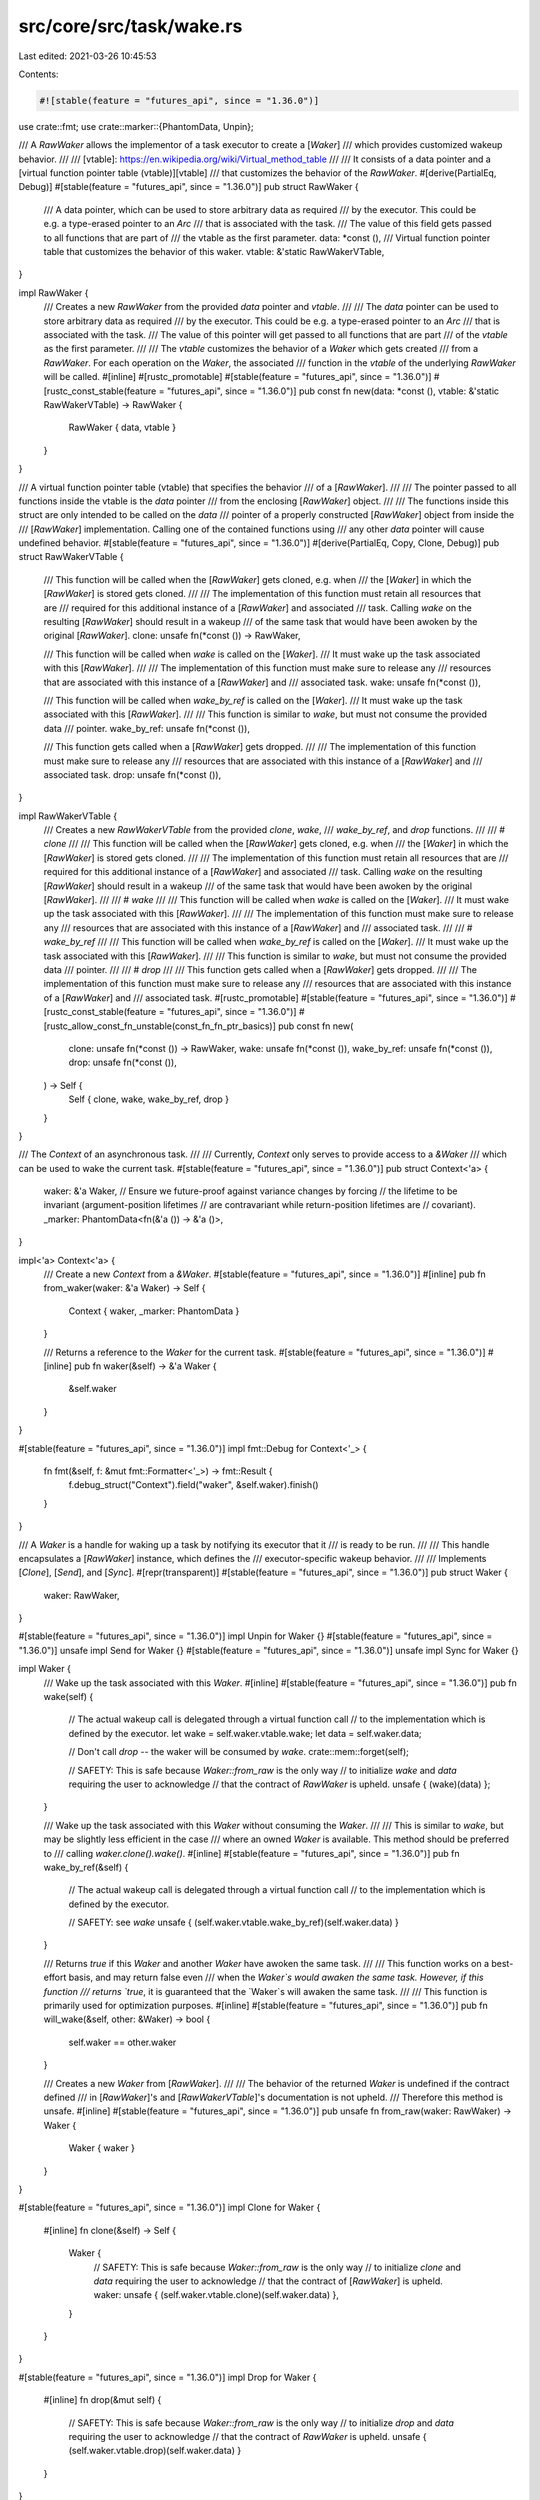 src/core/src/task/wake.rs
=========================

Last edited: 2021-03-26 10:45:53

Contents:

.. code-block:: rs

    #![stable(feature = "futures_api", since = "1.36.0")]

use crate::fmt;
use crate::marker::{PhantomData, Unpin};

/// A `RawWaker` allows the implementor of a task executor to create a [`Waker`]
/// which provides customized wakeup behavior.
///
/// [vtable]: https://en.wikipedia.org/wiki/Virtual_method_table
///
/// It consists of a data pointer and a [virtual function pointer table (vtable)][vtable]
/// that customizes the behavior of the `RawWaker`.
#[derive(PartialEq, Debug)]
#[stable(feature = "futures_api", since = "1.36.0")]
pub struct RawWaker {
    /// A data pointer, which can be used to store arbitrary data as required
    /// by the executor. This could be e.g. a type-erased pointer to an `Arc`
    /// that is associated with the task.
    /// The value of this field gets passed to all functions that are part of
    /// the vtable as the first parameter.
    data: *const (),
    /// Virtual function pointer table that customizes the behavior of this waker.
    vtable: &'static RawWakerVTable,
}

impl RawWaker {
    /// Creates a new `RawWaker` from the provided `data` pointer and `vtable`.
    ///
    /// The `data` pointer can be used to store arbitrary data as required
    /// by the executor. This could be e.g. a type-erased pointer to an `Arc`
    /// that is associated with the task.
    /// The value of this pointer will get passed to all functions that are part
    /// of the `vtable` as the first parameter.
    ///
    /// The `vtable` customizes the behavior of a `Waker` which gets created
    /// from a `RawWaker`. For each operation on the `Waker`, the associated
    /// function in the `vtable` of the underlying `RawWaker` will be called.
    #[inline]
    #[rustc_promotable]
    #[stable(feature = "futures_api", since = "1.36.0")]
    #[rustc_const_stable(feature = "futures_api", since = "1.36.0")]
    pub const fn new(data: *const (), vtable: &'static RawWakerVTable) -> RawWaker {
        RawWaker { data, vtable }
    }
}

/// A virtual function pointer table (vtable) that specifies the behavior
/// of a [`RawWaker`].
///
/// The pointer passed to all functions inside the vtable is the `data` pointer
/// from the enclosing [`RawWaker`] object.
///
/// The functions inside this struct are only intended to be called on the `data`
/// pointer of a properly constructed [`RawWaker`] object from inside the
/// [`RawWaker`] implementation. Calling one of the contained functions using
/// any other `data` pointer will cause undefined behavior.
#[stable(feature = "futures_api", since = "1.36.0")]
#[derive(PartialEq, Copy, Clone, Debug)]
pub struct RawWakerVTable {
    /// This function will be called when the [`RawWaker`] gets cloned, e.g. when
    /// the [`Waker`] in which the [`RawWaker`] is stored gets cloned.
    ///
    /// The implementation of this function must retain all resources that are
    /// required for this additional instance of a [`RawWaker`] and associated
    /// task. Calling `wake` on the resulting [`RawWaker`] should result in a wakeup
    /// of the same task that would have been awoken by the original [`RawWaker`].
    clone: unsafe fn(*const ()) -> RawWaker,

    /// This function will be called when `wake` is called on the [`Waker`].
    /// It must wake up the task associated with this [`RawWaker`].
    ///
    /// The implementation of this function must make sure to release any
    /// resources that are associated with this instance of a [`RawWaker`] and
    /// associated task.
    wake: unsafe fn(*const ()),

    /// This function will be called when `wake_by_ref` is called on the [`Waker`].
    /// It must wake up the task associated with this [`RawWaker`].
    ///
    /// This function is similar to `wake`, but must not consume the provided data
    /// pointer.
    wake_by_ref: unsafe fn(*const ()),

    /// This function gets called when a [`RawWaker`] gets dropped.
    ///
    /// The implementation of this function must make sure to release any
    /// resources that are associated with this instance of a [`RawWaker`] and
    /// associated task.
    drop: unsafe fn(*const ()),
}

impl RawWakerVTable {
    /// Creates a new `RawWakerVTable` from the provided `clone`, `wake`,
    /// `wake_by_ref`, and `drop` functions.
    ///
    /// # `clone`
    ///
    /// This function will be called when the [`RawWaker`] gets cloned, e.g. when
    /// the [`Waker`] in which the [`RawWaker`] is stored gets cloned.
    ///
    /// The implementation of this function must retain all resources that are
    /// required for this additional instance of a [`RawWaker`] and associated
    /// task. Calling `wake` on the resulting [`RawWaker`] should result in a wakeup
    /// of the same task that would have been awoken by the original [`RawWaker`].
    ///
    /// # `wake`
    ///
    /// This function will be called when `wake` is called on the [`Waker`].
    /// It must wake up the task associated with this [`RawWaker`].
    ///
    /// The implementation of this function must make sure to release any
    /// resources that are associated with this instance of a [`RawWaker`] and
    /// associated task.
    ///
    /// # `wake_by_ref`
    ///
    /// This function will be called when `wake_by_ref` is called on the [`Waker`].
    /// It must wake up the task associated with this [`RawWaker`].
    ///
    /// This function is similar to `wake`, but must not consume the provided data
    /// pointer.
    ///
    /// # `drop`
    ///
    /// This function gets called when a [`RawWaker`] gets dropped.
    ///
    /// The implementation of this function must make sure to release any
    /// resources that are associated with this instance of a [`RawWaker`] and
    /// associated task.
    #[rustc_promotable]
    #[stable(feature = "futures_api", since = "1.36.0")]
    #[rustc_const_stable(feature = "futures_api", since = "1.36.0")]
    #[rustc_allow_const_fn_unstable(const_fn_fn_ptr_basics)]
    pub const fn new(
        clone: unsafe fn(*const ()) -> RawWaker,
        wake: unsafe fn(*const ()),
        wake_by_ref: unsafe fn(*const ()),
        drop: unsafe fn(*const ()),
    ) -> Self {
        Self { clone, wake, wake_by_ref, drop }
    }
}

/// The `Context` of an asynchronous task.
///
/// Currently, `Context` only serves to provide access to a `&Waker`
/// which can be used to wake the current task.
#[stable(feature = "futures_api", since = "1.36.0")]
pub struct Context<'a> {
    waker: &'a Waker,
    // Ensure we future-proof against variance changes by forcing
    // the lifetime to be invariant (argument-position lifetimes
    // are contravariant while return-position lifetimes are
    // covariant).
    _marker: PhantomData<fn(&'a ()) -> &'a ()>,
}

impl<'a> Context<'a> {
    /// Create a new `Context` from a `&Waker`.
    #[stable(feature = "futures_api", since = "1.36.0")]
    #[inline]
    pub fn from_waker(waker: &'a Waker) -> Self {
        Context { waker, _marker: PhantomData }
    }

    /// Returns a reference to the `Waker` for the current task.
    #[stable(feature = "futures_api", since = "1.36.0")]
    #[inline]
    pub fn waker(&self) -> &'a Waker {
        &self.waker
    }
}

#[stable(feature = "futures_api", since = "1.36.0")]
impl fmt::Debug for Context<'_> {
    fn fmt(&self, f: &mut fmt::Formatter<'_>) -> fmt::Result {
        f.debug_struct("Context").field("waker", &self.waker).finish()
    }
}

/// A `Waker` is a handle for waking up a task by notifying its executor that it
/// is ready to be run.
///
/// This handle encapsulates a [`RawWaker`] instance, which defines the
/// executor-specific wakeup behavior.
///
/// Implements [`Clone`], [`Send`], and [`Sync`].
#[repr(transparent)]
#[stable(feature = "futures_api", since = "1.36.0")]
pub struct Waker {
    waker: RawWaker,
}

#[stable(feature = "futures_api", since = "1.36.0")]
impl Unpin for Waker {}
#[stable(feature = "futures_api", since = "1.36.0")]
unsafe impl Send for Waker {}
#[stable(feature = "futures_api", since = "1.36.0")]
unsafe impl Sync for Waker {}

impl Waker {
    /// Wake up the task associated with this `Waker`.
    #[inline]
    #[stable(feature = "futures_api", since = "1.36.0")]
    pub fn wake(self) {
        // The actual wakeup call is delegated through a virtual function call
        // to the implementation which is defined by the executor.
        let wake = self.waker.vtable.wake;
        let data = self.waker.data;

        // Don't call `drop` -- the waker will be consumed by `wake`.
        crate::mem::forget(self);

        // SAFETY: This is safe because `Waker::from_raw` is the only way
        // to initialize `wake` and `data` requiring the user to acknowledge
        // that the contract of `RawWaker` is upheld.
        unsafe { (wake)(data) };
    }

    /// Wake up the task associated with this `Waker` without consuming the `Waker`.
    ///
    /// This is similar to `wake`, but may be slightly less efficient in the case
    /// where an owned `Waker` is available. This method should be preferred to
    /// calling `waker.clone().wake()`.
    #[inline]
    #[stable(feature = "futures_api", since = "1.36.0")]
    pub fn wake_by_ref(&self) {
        // The actual wakeup call is delegated through a virtual function call
        // to the implementation which is defined by the executor.

        // SAFETY: see `wake`
        unsafe { (self.waker.vtable.wake_by_ref)(self.waker.data) }
    }

    /// Returns `true` if this `Waker` and another `Waker` have awoken the same task.
    ///
    /// This function works on a best-effort basis, and may return false even
    /// when the `Waker`s would awaken the same task. However, if this function
    /// returns `true`, it is guaranteed that the `Waker`s will awaken the same task.
    ///
    /// This function is primarily used for optimization purposes.
    #[inline]
    #[stable(feature = "futures_api", since = "1.36.0")]
    pub fn will_wake(&self, other: &Waker) -> bool {
        self.waker == other.waker
    }

    /// Creates a new `Waker` from [`RawWaker`].
    ///
    /// The behavior of the returned `Waker` is undefined if the contract defined
    /// in [`RawWaker`]'s and [`RawWakerVTable`]'s documentation is not upheld.
    /// Therefore this method is unsafe.
    #[inline]
    #[stable(feature = "futures_api", since = "1.36.0")]
    pub unsafe fn from_raw(waker: RawWaker) -> Waker {
        Waker { waker }
    }
}

#[stable(feature = "futures_api", since = "1.36.0")]
impl Clone for Waker {
    #[inline]
    fn clone(&self) -> Self {
        Waker {
            // SAFETY: This is safe because `Waker::from_raw` is the only way
            // to initialize `clone` and `data` requiring the user to acknowledge
            // that the contract of [`RawWaker`] is upheld.
            waker: unsafe { (self.waker.vtable.clone)(self.waker.data) },
        }
    }
}

#[stable(feature = "futures_api", since = "1.36.0")]
impl Drop for Waker {
    #[inline]
    fn drop(&mut self) {
        // SAFETY: This is safe because `Waker::from_raw` is the only way
        // to initialize `drop` and `data` requiring the user to acknowledge
        // that the contract of `RawWaker` is upheld.
        unsafe { (self.waker.vtable.drop)(self.waker.data) }
    }
}

#[stable(feature = "futures_api", since = "1.36.0")]
impl fmt::Debug for Waker {
    fn fmt(&self, f: &mut fmt::Formatter<'_>) -> fmt::Result {
        let vtable_ptr = self.waker.vtable as *const RawWakerVTable;
        f.debug_struct("Waker")
            .field("data", &self.waker.data)
            .field("vtable", &vtable_ptr)
            .finish()
    }
}



